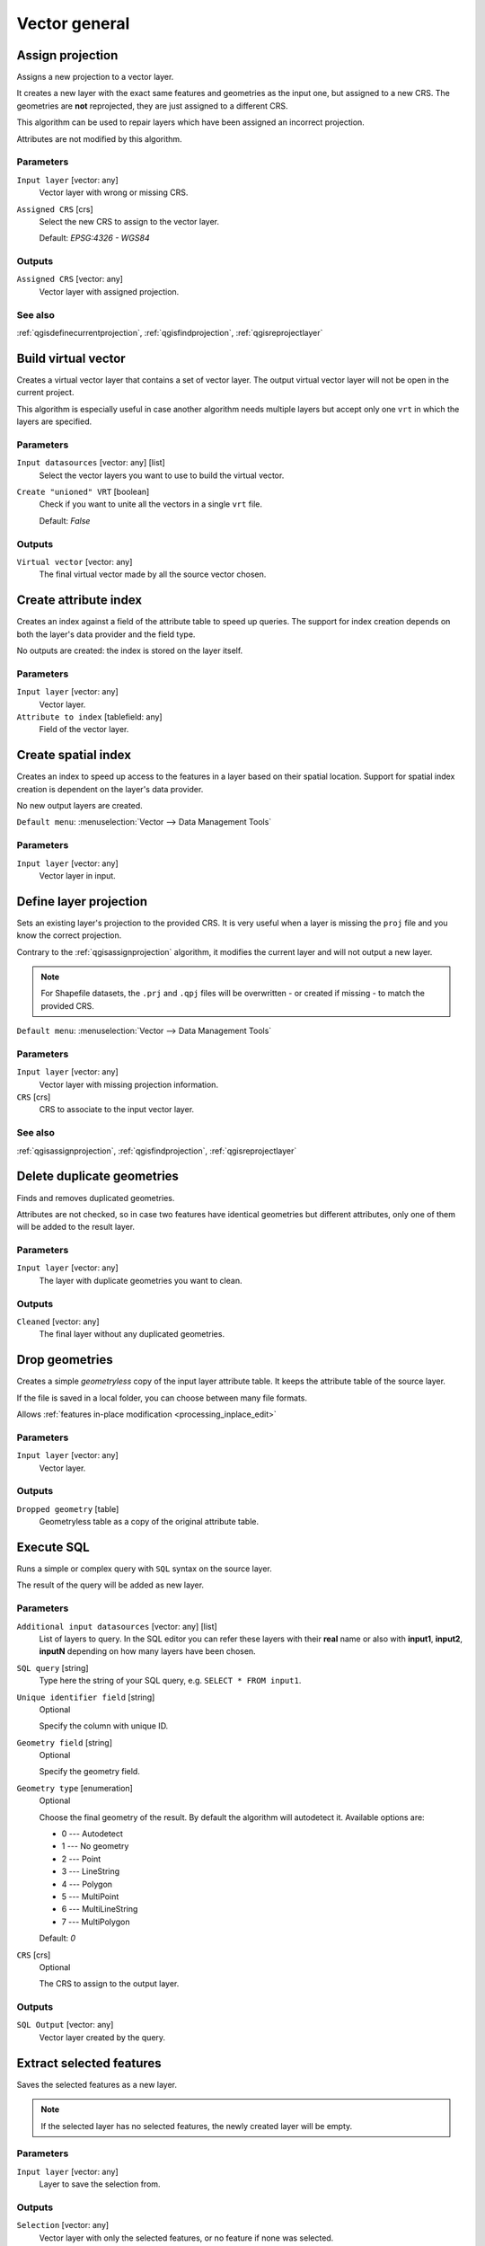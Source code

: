 Vector general
==============

.. only:: html

   .. contents::
      :local:
      :depth: 1


.. _qgisassignprojection:

Assign projection
-----------------
Assigns a new projection to a vector layer.

It creates a new layer with the exact same features and geometries as the input
one, but assigned to a new CRS. The geometries are **not** reprojected, they
are just assigned to a different CRS.

This algorithm can be used to repair layers which have been assigned an incorrect
projection.

Attributes are not modified by this algorithm.

Parameters
..........
``Input layer`` [vector: any]
  Vector layer with wrong or missing CRS.

``Assigned CRS`` [crs]
  Select the new CRS to assign to the vector layer.

  Default: *EPSG:4326 - WGS84*

Outputs
.......
``Assigned CRS`` [vector: any]
  Vector layer with assigned projection.

See also
........
:ref:`qgisdefinecurrentprojection`, :ref:`qgisfindprojection`, :ref:`qgisreprojectlayer`


.. _qgisbuildvirtualvector:

Build virtual vector
--------------------
Creates a virtual vector layer that contains a set of vector layer.
The output virtual vector layer will not be open in the current project.

This algorithm is especially useful in case another algorithm needs multiple
layers but accept only one ``vrt`` in which the layers are specified.

Parameters
..........
``Input datasources`` [vector: any] [list]
  Select the vector layers you want to use to build the virtual vector.

``Create "unioned" VRT`` [boolean]
  Check if you want to unite all the vectors in a single ``vrt`` file.

  Default: *False*

Outputs
.......
``Virtual vector`` [vector: any]
  The final virtual vector made by all the source vector chosen.


.. _qgiscreateattributeindex:

Create attribute index
----------------------
Creates an index against a field of the attribute table to speed up queries.
The support for index creation depends on both the layer's data provider and the
field type.

No outputs are created: the index is stored on the layer itself.

Parameters
..........

``Input layer`` [vector: any]
  Vector layer.

``Attribute to index`` [tablefield: any]
  Field of the vector layer.


.. _qgiscreatespatialindex:

Create spatial index
--------------------
Creates an index to speed up access to the features in a layer based on their
spatial location. Support for spatial index creation is dependent on the layer's
data provider.

No new output layers are created.

``Default menu``: :menuselection:`Vector --> Data Management Tools`

Parameters
..........
``Input layer`` [vector: any]
  Vector layer in input.


.. _qgisdefinecurrentprojection:

Define layer projection
-----------------------
Sets an existing layer's projection to the provided CRS. It is very useful when
a layer is missing the ``proj`` file and you know the correct projection.

Contrary to the :ref:`qgisassignprojection` algorithm, it modifies the current
layer and will not output a new layer.

.. note:: For Shapefile datasets, the ``.prj`` and ``.qpj`` files will
   be overwritten - or created if missing - to match the provided CRS.

``Default menu``: :menuselection:`Vector --> Data Management Tools`

Parameters
..........
``Input layer`` [vector: any]
  Vector layer with missing projection information.

``CRS`` [crs]
  CRS to associate to the input vector layer.

See also
........
:ref:`qgisassignprojection`, :ref:`qgisfindprojection`, :ref:`qgisreprojectlayer`


.. _qgisdeleteduplicategeometries:

Delete duplicate geometries
---------------------------
Finds and removes duplicated geometries.

Attributes are not checked, so in case two features have identical geometries
but different attributes, only one of them will be added to the result layer.

Parameters
..........
``Input layer`` [vector: any]
  The layer with duplicate geometries you want to clean.


Outputs
.......
``Cleaned`` [vector: any]
  The final layer without any duplicated geometries.


.. _qgisdropgeometries:

Drop geometries
---------------
Creates a simple *geometryless* copy of the input layer attribute table. It keeps
the attribute table of the source layer.

If the file is saved in a local folder, you can choose between many file formats.

|checkbox| Allows :ref:`features in-place modification <processing_inplace_edit>`

Parameters
..........
``Input layer`` [vector: any]
  Vector layer.

Outputs
.......

``Dropped geometry`` [table]
  Geometryless table as a copy of the original attribute table.


.. _qgisexecutesql:

Execute SQL
-----------
Runs a simple or complex query with ``SQL`` syntax on the source layer.

The result of the query will be added as new layer.

Parameters
..........
``Additional input datasources`` [vector: any] [list]
  List of layers to query. In the SQL editor you can refer these layers with
  their **real** name or also with **input1**, **input2**, **inputN** depending
  on how many layers have been chosen.

``SQL query`` [string]
  Type here the string of your SQL query, e.g. ``SELECT * FROM input1``.

``Unique identifier field`` [string]
  Optional

  Specify the column with unique ID.

``Geometry field`` [string]
  Optional

  Specify the geometry field.

``Geometry type`` [enumeration]
  Optional

  Choose the final geometry of the result. By default the algorithm will autodetect
  it. Available options are:

  * 0 --- Autodetect
  * 1 --- No geometry
  * 2 --- Point
  * 3 --- LineString
  * 4 --- Polygon
  * 5 --- MultiPoint
  * 6 --- MultiLineString
  * 7 --- MultiPolygon

  Default: *0*

``CRS`` [crs]
  Optional

  The CRS to assign to the output layer.

Outputs
.......
``SQL Output`` [vector: any]
  Vector layer created by the query.


.. _qgissaveselectedfeatures:

Extract selected features
-------------------------
Saves the selected features as a new layer.

.. note:: If the selected layer has no selected features, the newly created
   layer will be empty.

Parameters
..........

``Input layer`` [vector: any]
  Layer to save the selection from.

Outputs
.......

``Selection`` [vector: any]
  Vector layer with only the selected features, or no feature if none was selected.


.. _qgisfindprojection:

Find projection
---------------
Creates a shortlist of candidate coordinate reference systems, for instance
for a layer with an unknown projection.

The area that the layer is expected to cover must be specified via the
target area parameter.
The coordinate reference system for this target area must be known to
QGIS.

The algorithm operates by testing the layer's extent in every known
reference system and then listing any for which the bounds would be near
the target area if the layer was in this projection.

Parameters
..........

``Input layer`` [vector: any]
  Layer with unknown projection.

``Target area for layer`` [extent]
  The area that the layer covers.
  The options for specifying the extent are:

    * Use Canvas Extent
    * Select Extent on Canvas
    * Use Layer Extent

  It is also possible to provide the extent coordinates directly
  (xmin, xmax, ymin, ymax).

``Target area CRS`` [crs]
  Choose the target CRS of the target area selected.

Outputs
.......

``CRS candidates`` [table]
  The algorithm writes a table with all the CRS (EPSG codes) of the matching
  criteria.

See also
........
:ref:`qgisassignprojection`, :ref:`qgisdefinecurrentprojection`, :ref:`qgisreprojectlayer`


.. _qgisjoinattributestable:

Join attributes by field value
------------------------------
Takes an input vector layer and creates a new vector layer that is an extended
version of the input one, with additional attributes in its attribute table.

The additional attributes and their values are taken from a second vector layer.
An attribute is selected in each of them to define the join criteria.

Parameters
..........
``Input layer`` [vector: any]
  Source input vector layer. The final attribute table will be added to **this**
  vector layer.

``Table field`` [tablefield: any]
  Field of the source layer with the unique identifier.

``Input layer 2`` [vector: any]
  Layer with the attribute table to join.

``Table field 2`` [tablefield: any]
  Table of the joining layer with the common unique field identifier.

``Layer 2 fields to copy`` [tablefield: any]
  Optional

  Select the specific fields you want to add. By default all the fields are added.

``Join type`` [enumeration]
  Choose the type of the final joined layer between:

  * 0 --- Create separate feature for each matching feature (one-to-many)
  * 1 --- Take attributes of the first matching feature only (one-to-one)

  Default: *1*

``Discard records which could not be joined`` [boolean]
  Check if you don't want to add the features that cannot be joined.

``Joined field prefix`` [string]
  Optional

  Add a prefix to joined fields in order to easily identify them and avoid field
  name collision.

Outputs
.......
``Joined layer`` [vector: any]
  Final vector layer with the attribute table as result of the join.

``Unjoinable features from first layer`` [vector: any]
  Optional

  Vector layer of the non matching features resulting from the join.


.. _qgisjoinattributesbylocation:

Join attributes by location
---------------------------
Takes an input vector layer and creates a new vector layer that is an extended
version of the input one, with additional attributes in its attribute table.

The additional attributes and their values are taken from a second vector layer.
A spatial criteria is applied to select the values from the second layer that are
added to each feature from the first layer.

``Default menu``: :menuselection:`Vector --> Data Management Tools`

Parameters
..........
``Input layer`` [vector: any]
  Source vector layer.

``Join layer`` [vector: any]
  The attributes of this vector layer will be **added** to the source layer
  attribute table.

``Geometric predicate`` [enumeration] [list]
  Check the geometric criteria.

  Options:

  * 0 --- intersects
  * 1 --- contains
  * 2 --- equals
  * 3 --- touches
  * 4 --- overlaps
  * 5 --- within
  * 6 --- crosses

  Default: *0*

``Fields to add`` [tablefield: any]
  Optional

  Select the specific fields you want to add. By default all the fields are added.

``Join type`` [enumeration]
  Choose the type of the final joined layer between:

  * 0 --- Create separate feature for each located feature (one-to-many)
  * 1 --- Take attributes of the first located feature only (one-to-one)

  Default: *0*

``Discard records which could not be joined`` [boolean]
  Check if you don't want to add the features that cannot be joined.

``Joined field prefix`` [string]
  Optional

  Add a prefix to joined fields in order to easily identify them and avoid field
  name collision.

Outputs
.......
``Joined layer`` [vector: any]
  The final vector with all the joined features.

``Unjoinable features from first layer`` [vector: any]
  Optional

  Vector layer of only the input features that do not spatially match any join feature.

.. _qgisjoinbylocationsummary:

Join attributes by location (summary)
-------------------------------------
Takes an input vector layer and creates a new vector layer that is an extended
version of the input one, with additional attributes in its attribute table.

The additional attributes and their values are taken from a second vector layer.
A spatial criteria is applied to select the values from the second layer that are
added to each feature from the first layer.

The algorithm calculates a statistical summary for the values from matching
features in the second layer (e.g. maximum value, mean value, etc).

Parameters
..........
``Input layer`` [vector: any]
  Source vector layer.

``Join layer`` [vector: any]
  The attributes of this vector layer will be **added** to the source layer
  attribute table.

``Geometric predicate`` [enumeration] [list]
  Check the geometric criteria.

  Options:

  * 0 --- intersects
  * 1 --- contains
  * 2 --- equals
  * 3 --- touches
  * 4 --- overlaps
  * 5 --- within
  * 6 --- crosses

  Default: *0*

``Fields to summarize`` [tablefield: any] [list]
  Optional

  Select the specific fields you want to add. By default all the fields are added.

``Summaries to calculate`` [enumeration] [list]
  Optional

  Choose which type of summary you want to add to each field and for each feature.

  * 0 --- count
  * 1 --- unique
  * 2 --- min
  * 3 --- max
  * 4 --- range
  * 5 --- sum
  * 6 --- mean
  * 7 --- median
  * 8 --- stddev
  * 9 --- minority
  * 10 --- majority
  * 11 --- q1
  * 12 --- q3
  * 13 --- iqr
  * 14 --- empty
  * 15 --- filled
  * 16 --- min_length
  * 17 --- max_length
  * 18 --- mean_length

``Discard records which could not be joined`` [boolean]
  Check if you don't want to add the features that cannot be joined.

Outputs
.......
``Joined layer`` [vector: any]
  The final vector with all the joined features.

.. _qgisjoinattributesbynearest:

Join Attributes by Nearest |38|
-------------------------------

K-nearest neighbor joins!

The algorithm takes an input vector layer and creates a new vector
layer with additional fields in its attribute table
The additional attributes and their values are taken from a second
vector layer.
Features are joined by finding the closest features from each layer.

By default only the nearest feature is joined, but the join can also
join to the k-nearest neighboring features.

If a maximum distance is specified, only features which are closer
than this distance will be matched.

Parameters
..........

.. list-table::
   :header-rows: 1
   :widths: 20 20 20 40
   :stub-columns: 0

   *  - Name
      - Identifier
      - Type
      - Description
   *  - **Input layer**
      - INPUT
      - [vector:any]
      - The input layer.
   *  - **Input layer 2**
      - INPUT_2
      - [vector:any]
      - The join layer.
   *  - **Layer 2 fields to copy (leave empty to copy all fields)**
      - FIELDS_TO_COPY
      - [fields]
      - Join layer fields to copy (if empty, all fields will be
        copied).
   *  - **Discard records which could not be joined**
      - DISCARD_NONMATCHING
      - [boolean]
      - Discard records which can not be joined
   *  - **Joined field prefix**
      - PREFIX
      - [string]
      - Joined field prefix
   *  - **Maximum nearest neighbors**
      - NEIGHBORS
      - [number]
      - Maximum number of nearest neighbors
   *  - **Maximum distance**
      - MAX_DISTANCE
      - Number
      - Maximum search distance

Outputs
.......

.. list-table::
   :header-rows: 1
   :widths: 20 20 20 40
   :stub-columns: 0

   *  - Name
      - Identifier
      - Type
      - Description
   *  - **Joined layer**
      - OUTPUT
      - [vector:any]
      - The output joined layer.
   *  - **Unjoinable features from first layer**
      - NON_MATCHING
      - [vector:any]
      - Layer containing the features from first layer that
        could not be joined to any features in the join layer.
   *  - **Number of joined features from input table**
      - JOINED_COUNT
      - [number]
      - Number of features from the input table that have been
        joined.
   *  - **Number of unjoinable features from input table**
      - UNJOINABLE_COUNT
      - [number]
      - Number of features from the input table that could not
        be joined.


.. _qgismergevectorlayers:

Merge vector layers
-------------------
Combines multiple vector layers of the **same geometry** type into a single one.

If attributes tables are different, the attribute table of the resulting layer
will contain the attributes from all input layers. Non-matching fields will be
appended at the end of the attribute table.

If any input layers contain Z or M values, then the output layer will also contain
these values. Similarly, if any of the input layers are multi-part, the output layer
will also be a multi-part layer.

Optionally, the destination coordinate reference system (CRS) for the merged layer
can be set. If it is not set, the CRS will be taken from the first input layer.
All layers will be reprojected to match this CRS.

.. figure:: img/merge_vector_layers.png
   :align: center

``Default menu``: :menuselection:`Vector --> Data Management Tools`

Parameters
..........

``Layers to merge`` [vector: any] [list]
  All the layers that have to be merged into a single layer.
  Layers should be of the same geometry type.

``Destination CRS`` [crs]
  Optional

  Choose the CRS of the output layer. If not specified the
  CRS of the first input layer is taken.

Outputs
.......

``Merged`` [vector: any]
  Merged vector layer containing all the features and attributes from input layers.

See also
........
:ref:`qgissplitvectorlayer`


.. _qgisorderbyexpression:

Order by expression
-------------------
Sorts a vector layer according to an expression: changes the feature index
according to an expression.

Be careful, it might not work as expected with some providers, the order might
not be kept every time.

Parameters
..........

``Input layer`` [vector: any]
  Vector layer to sort.

``Expression`` [expression]
  Expression to use for the vector sorting.

``Sort ascending`` [boolean]
  If checked the vector layer will be sorted from the smallest to the
  biggest values found.

  Default: *True*

``Sort nulls first`` [boolean]
  If checked Null values are placed at the beginning of the sorted layer.

  Default: *False*

Outputs
.......

``Output layer`` [vector: any]
  Sorted vector layer.


.. _qgisreprojectlayer:

Reproject layer
---------------
Reprojects a vector layer in a different CRS. The reprojected layer will have
the same features and attributes of the input layer.

|checkbox| Allows :ref:`features in-place modification <processing_inplace_edit>`

Parameters
..........

``Input layer`` [vector: any]
  Layer to reproject.

``Target CRS`` [crs]
  Destination coordinate reference system.

  Default: *EPSG:4326*

Outputs
.......

``Reprojected layer`` [vector: any]
  The resulting reprojected layer.

See also
........
:ref:`qgisassignprojection`, :ref:`qgisdefinecurrentprojection`, :ref:`qgisfindprojection`


.. _qgissetstyleforvectorlayer:

Set style for vector layer
--------------------------
Sets the style of a vector layer. The style must be defined in a
QML file.

No new output are created: the style is immediately assigned to the vector layer.

Parameters
..........
``Vector layer`` [vector: any]
  The layer you want to change the style.

``Style file`` [file]
  ``qml`` file of the style.


.. _qgissplitvectorlayer:

Split vector layer
------------------
Creates a set of vectors in an output folder based on an input layer and an attribute.
The output folder will contain as many layers as the unique values found in the
desired field.

The number of geopackage files generated is equal to the number of different values found
for the specified attribute.

It is the opposite operation of *merging*.

``Default menu``: :menuselection:`Vector --> Data Management Tools`

Parameters
..........

``Input layer`` [vector: any]
  Vector layer.

``Unique ID field`` [tablefield: any]
  Field of the attribute table on which the layer will be split.

``Output directory`` [folder]
  Directory where all the split layers will be saved.

See also
........
:ref:`qgismergevectorlayers`


.. _qgistruncatetable:

Truncate table
--------------
Truncates a layer, by deleting all features from within the layer.

.. warning:: This algorithm modifies the layer in place, and deleted features cannot
  be restored!

Parameters
..........
``Input layer`` [vector: any]
  Vector layer in input.


.. Substitutions definitions - AVOID EDITING PAST THIS LINE
   This will be automatically updated by the find_set_subst.py script.
   If you need to create a new substitution manually,
   please add it also to the substitutions.txt file in the
   source folder.

.. |38| replace:: ``NEW in 3.8``
.. |checkbox| image:: /static/common/checkbox.png
   :width: 1.3em
